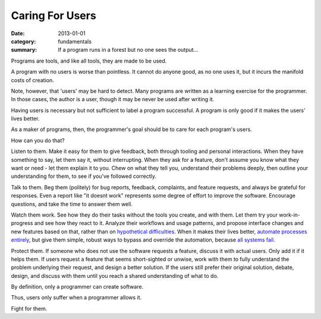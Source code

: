 Caring For Users
================

:date: 2013-01-01
:category: fundamentals
:summary: If a program runs in a forest but no one sees the output...

Programs are tools, and like all tools, they are made to be used.

A program with no users is worse than pointless. It cannot do anyone good, as
no one uses it, but it incurs the manifold costs of creation.

.. TODO Link 'learning exercise for the programmer' to essay on POCs and
   prototypes.

Note, however, that 'users' may be hard to detect. Many programs are written as
a learning exercise for the programmer. In those cases, the author is a user,
though it may be never be used after writing it.

Having users is necessary but not sufficient to label a program successful. A
program is only good if it makes the users' lives better.

As a maker of programs, then, the programmer's goal should be to care for each
program's users.

How can you do that?

.. TODO Link 'understand their problems deeply' to Understanding Problems.

Listen to them. Make it easy for them to give feedback, both through tooling
and personal interactions. When they have something to say, let them say it,
without interrupting. When they ask for a feature, don't assume you know what
they want or need - let them explain it to you. Chew on what they tell you,
understand their problems deeply, then outline your understanding for them, to
see if you've followed correctly.

Talk to them. Beg them (politely) for bug reports, feedback, complaints,
and feature requests, and always be grateful for responses. Even a report like
"it doesnt work" represents some degree of effort to improve the software.
Encourage questions, and take the time to answer them well.

Watch them work. See how they do their tasks without the tools you create, and
with them. Let them try your work-in-progress and see how they react to it.
Analyze their workflows and usage patterns, and propose interface changes and
new features based on that, rather than on `hypothetical difficulties`_. When
it makes their lives better, `automate processes entirely`_, but give them
simple, robust ways to bypass and override the automation, because `all systems
fail`_.

.. TODO Add link to The Moral Economy of Tech. It might pair well with the
   observation that you need to care for the people who do *not* use your
   software as well as your users: https://idlewords.com/talks/sase_panel.htm

Protect them. If someone who does not use the software requests a feature,
discuss it with actual users. Only add it if it helps them. If users request a
feature that seems short-sighted or unwise, work with them to fully understand
the problem underlying their request, and design a better solution. If the
users still prefer their original solution, debate, design, and discuss with
them until you reach a shared understanding of what to do.

By definition, only a programmer can create software.

Thus, users only suffer when a programmer allows it.

Fight for them.

.. _automate processes entirely: /automate-everything.html
.. _hypothetical difficulties: /hypotheticals-are-deadly.html
.. _all systems fail: /fail-gracefully.html
